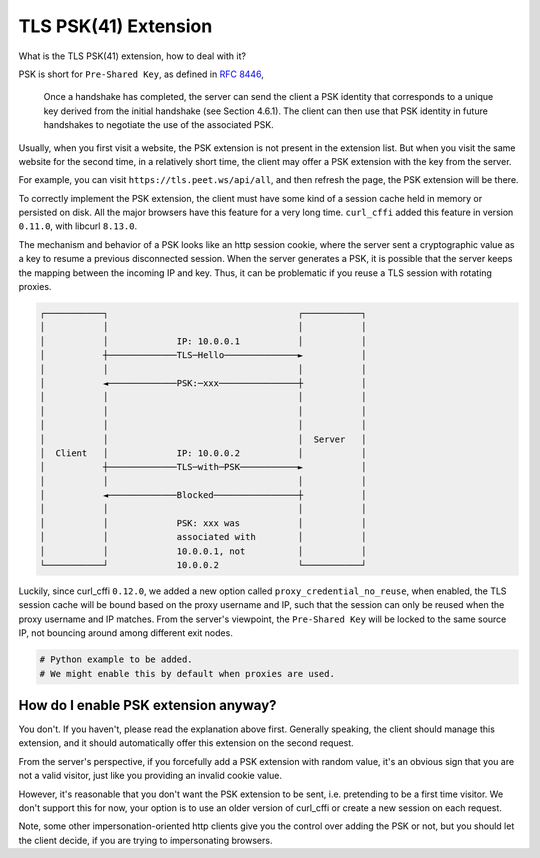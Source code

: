 TLS PSK(41) Extension
=====================


What is the TLS PSK(41) extension, how to deal with it?

PSK is short for ``Pre-Shared Key``, as defined in `RFC 8446 <https://www.rfc-editor.org/rfc/rfc8446.html#section-2.2>`_,

  Once a handshake has completed, the server can send the client a PSK
  identity that corresponds to a unique key derived from the initial
  handshake (see Section 4.6.1).  The client can then use that PSK
  identity in future handshakes to negotiate the use of the associated
  PSK.

Usually, when you first visit a website, the PSK extension is not present in the extension
list. But when you visit the same website for the second time, in a relatively short time,
the client may offer a PSK extension with the key from the server.

For example, you can visit ``https://tls.peet.ws/api/all``, and then refresh the page,
the PSK extension will be there.

To correctly implement the PSK extension, the client must have some kind of a session
cache held in memory or persisted on disk. All the major browsers have this feature for
a very long time. ``curl_cffi`` added this feature in version ``0.11.0``, with libcurl
``8.13.0``.

The mechanism and behavior of a PSK looks like an http session cookie, where the server sent
a cryptographic value as a key to resume a previous disconnected session. When the server generates
a PSK, it is possible that the server keeps the mapping between the incoming IP and key.
Thus, it can be problematic if you reuse a TLS session with rotating proxies.

.. code-block::

    ┌───────────┐                                    ┌───────────┐
    │           │                                    │           │
    │           │             IP: 10.0.0.1           │           │
    │           ┼─────────────TLS─Hello──────────────►           │
    │           │                                    │           │
    │           ◄─────────────PSK:─xxx───────────────┼           │
    │           │                                    │           │
    │           │                                    │           │
    │           │                                    │           │
    │           │                                    │  Server   │
    │  Client   │             IP: 10.0.0.2           │           │
    │           ┼─────────────TLS─with─PSK───────────►           │
    │           │                                    │           │
    │           ◄─────────────Blocked────────────────┼           │
    │           │                                    │           │
    │           │             PSK: xxx was           │           │
    │           │             associated with        │           │
    │           │             10.0.0.1, not          │           │
    └───────────┘             10.0.0.2               └───────────┘


Luckily, since curl_cffi ``0.12.0``, we added a new option called ``proxy_credential_no_reuse``,
when enabled, the TLS session cache will be bound based on the proxy username and IP,
such that the session can only be reused when the proxy username and IP matches. From the
server's viewpoint, the ``Pre-Shared Key`` will be locked to the same source IP, not
bouncing around among different exit nodes.


.. code-block:: python

   # Python example to be added.
   # We might enable this by default when proxies are used.


How do I enable PSK extension anyway?
-------------------------------------

You don't. If you haven't, please read the explanation above first. Generally speaking,
the client should manage this extension, and it should automatically offer this extension
on the second request.

From the server's perspective, if you forcefully add a PSK extension with random value,
it's an obvious sign that you are not a valid visitor, just like you providing an invalid cookie
value.

However, it's reasonable that you don't want the PSK extension to be sent, i.e. pretending
to be a first time visitor. We don't support this for now, your option is to use an older
version of curl_cffi or create a new session on each request.

Note, some other impersonation-oriented http clients give you the control over adding the
PSK or not, but you should let the client decide, if you are trying to impersonating browsers.
